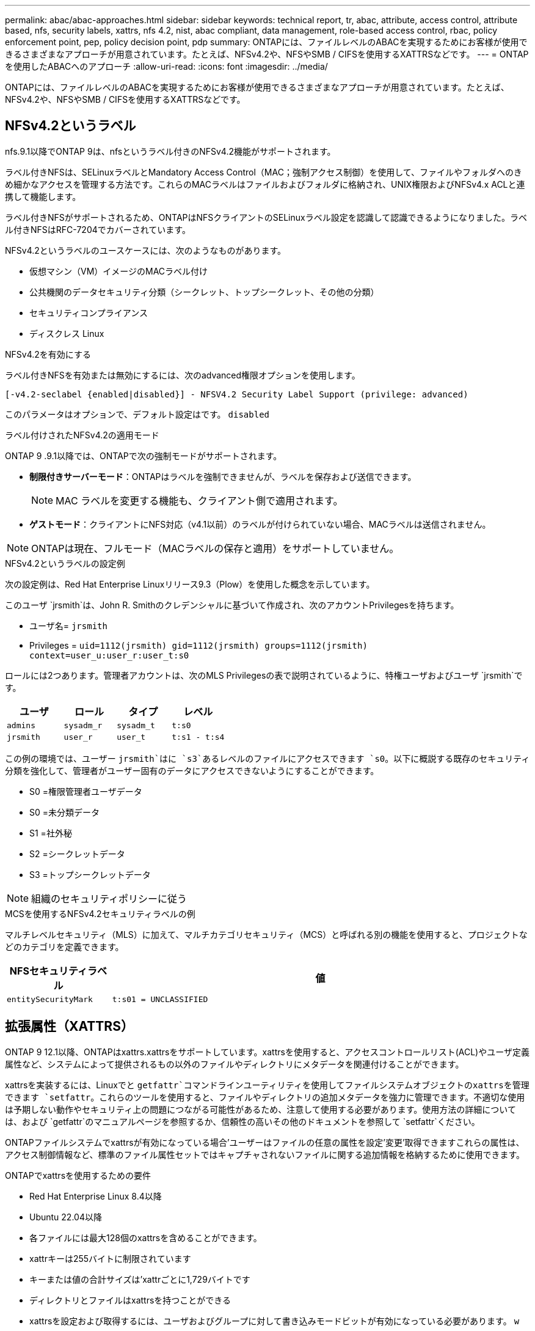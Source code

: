 ---
permalink: abac/abac-approaches.html 
sidebar: sidebar 
keywords: technical report, tr, abac, attribute, access control, attribute based, nfs, security labels, xattrs, nfs 4.2, nist, abac compliant, data management, role-based access control, rbac, policy enforcement point, pep, policy decision point, pdp 
summary: ONTAPには、ファイルレベルのABACを実現するためにお客様が使用できるさまざまなアプローチが用意されています。たとえば、NFSv4.2や、NFSやSMB / CIFSを使用するXATTRSなどです。 
---
= ONTAPを使用したABACへのアプローチ
:allow-uri-read: 
:icons: font
:imagesdir: ../media/


[role="lead"]
ONTAPには、ファイルレベルのABACを実現するためにお客様が使用できるさまざまなアプローチが用意されています。たとえば、NFSv4.2や、NFSやSMB / CIFSを使用するXATTRSなどです。



== NFSv4.2というラベル

nfs.9.1以降でONTAP 9は、nfsというラベル付きのNFSv4.2機能がサポートされます。

ラベル付きNFSは、SELinuxラベルとMandatory Access Control（MAC；強制アクセス制御）を使用して、ファイルやフォルダへのきめ細かなアクセスを管理する方法です。これらのMACラベルはファイルおよびフォルダに格納され、UNIX権限およびNFSv4.x ACLと連携して機能します。

ラベル付きNFSがサポートされるため、ONTAPはNFSクライアントのSELinuxラベル設定を認識して認識できるようになりました。ラベル付きNFSはRFC-7204でカバーされています。

NFSv4.2というラベルのユースケースには、次のようなものがあります。

* 仮想マシン（VM）イメージのMACラベル付け
* 公共機関のデータセキュリティ分類（シークレット、トップシークレット、その他の分類）
* セキュリティコンプライアンス
* ディスクレス Linux


.NFSv4.2を有効にする
ラベル付きNFSを有効または無効にするには、次のadvanced権限オプションを使用します。

[source, cli]
----
[-v4.2-seclabel {enabled|disabled}] - NFSV4.2 Security Label Support (privilege: advanced)
----
このパラメータはオプションで、デフォルト設定はです。 `disabled`

.ラベル付けされたNFSv4.2の適用モード
ONTAP 9 .9.1以降では、ONTAPで次の強制モードがサポートされます。

* *制限付きサーバーモード*：ONTAPはラベルを強制できませんが、ラベルを保存および送信できます。
+

NOTE: MAC ラベルを変更する機能も、クライアント側で適用されます。

* *ゲストモード*：クライアントにNFS対応（v4.1以前）のラベルが付けられていない場合、MACラベルは送信されません。



NOTE: ONTAPは現在、フルモード（MACラベルの保存と適用）をサポートしていません。

.NFSv4.2というラベルの設定例
次の設定例は、Red Hat Enterprise Linuxリリース9.3（Plow）を使用した概念を示しています。

このユーザ `jrsmith`は、John R. Smithのクレデンシャルに基づいて作成され、次のアカウントPrivilegesを持ちます。

* ユーザ名= `jrsmith`
* Privileges = `uid=1112(jrsmith) gid=1112(jrsmith) groups=1112(jrsmith) context=user_u:user_r:user_t:s0`


ロールには2つあります。管理者アカウントは、次のMLS Privilegesの表で説明されているように、特権ユーザおよびユーザ `jrsmith`です。

[cols="26%a,24%a,25%a,25%a"]
|===
| ユーザ | ロール | タイプ | レベル 


 a| 
`admins`
 a| 
`sysadm_r`
 a| 
`sysadm_t`
 a| 
`t:s0`



 a| 
`jrsmith`
 a| 
`user_r`
 a| 
`user_t`
 a| 
`t:s1 - t:s4`

|===
この例の環境では、ユーザー `jrsmith`はに `s3`あるレベルのファイルにアクセスできます `s0`。以下に概説する既存のセキュリティ分類を強化して、管理者がユーザー固有のデータにアクセスできないようにすることができます。

* S0 =権限管理者ユーザデータ
* S0 =未分類データ
* S1 =社外秘
* S2 =シークレットデータ
* S3 =トップシークレットデータ



NOTE: 組織のセキュリティポリシーに従う

.MCSを使用するNFSv4.2セキュリティラベルの例
マルチレベルセキュリティ（MLS）に加えて、マルチカテゴリセキュリティ（MCS）と呼ばれる別の機能を使用すると、プロジェクトなどのカテゴリを定義できます。

[cols="2a,8a"]
|===
| NFSセキュリティラベル | 値 


 a| 
`entitySecurityMark`
 a| 
`t:s01 = UNCLASSIFIED`

|===


== 拡張属性（XATTRS）

ONTAP 9 12.1以降、ONTAPはxattrs.xattrsをサポートしています。xattrsを使用すると、アクセスコントロールリスト(ACL)やユーザ定義属性など、システムによって提供されるもの以外のファイルやディレクトリにメタデータを関連付けることができます。

xattrsを実装するには、Linuxでと `getfattr`コマンドラインユーティリティを使用してファイルシステムオブジェクトのxattrsを管理できます `setfattr`。これらのツールを使用すると、ファイルやディレクトリの追加メタデータを強力に管理できます。不適切な使用は予期しない動作やセキュリティ上の問題につながる可能性があるため、注意して使用する必要があります。使用方法の詳細については、および `getfattr`のマニュアルページを参照するか、信頼性の高いその他のドキュメントを参照して `setfattr`ください。

ONTAPファイルシステムでxattrsが有効になっている場合'ユーザーはファイルの任意の属性を設定'変更'取得できますこれらの属性は、アクセス制御情報など、標準のファイル属性セットではキャプチャされないファイルに関する追加情報を格納するために使用できます。

.ONTAPでxattrsを使用するための要件
* Red Hat Enterprise Linux 8.4以降
* Ubuntu 22.04以降
* 各ファイルには最大128個のxattrsを含めることができます。
* xattrキーは255バイトに制限されています
* キーまたは値の合計サイズは'xattrごとに1,729バイトです
* ディレクトリとファイルはxattrsを持つことができる
* xattrsを設定および取得するには、ユーザおよびグループに対して書き込みモードビットが有効になっている必要があります。 `w`


.xattrsのユースケース
xattrsはユーザネームスペース内で使用され、ONTAP自体に本質的な意味を持たない。代わりに、それらの実用的なアプリケーションは、ファイルシステムとやり取りするクライアント側のアプリケーションによって排他的に決定され、管理されます。

xattrの使用例：

* ファイルの作成を担当するアプリケーションの名前を記録します。
* ファイルの取得元の電子メールメッセージへの参照を維持する。
* ファイルオブジェクトを整理するための分類フレームワークの確立。
* ファイルに元のダウンロード元のURLをラベル付けする。


.xattrsの管理用コマンド
* `setfattr`:ファイルまたはディレクトリの拡張属性を設定します
+
`setfattr -n <attribute_name> -v <attribute_value> <file or directory name>`

+
コマンド例：

+
`setfattr -n user.comment -v test example.txt`

* `getfattr`:特定の拡張属性の値を取得するか'ファイルまたはディレクトリのすべての拡張属性を一覧表示します
+
特定の属性：
`getfattr -n <attribute_name> <file or directory name>`

+
すべての属性：
`getfattr <file or directory name>`

+
コマンド例：

+
`getfattr -n user.comment example.txt`



[cols="2a,8a"]
|===
| xattr | 値 


 a| 
`user.digitalIdentifier`
 a| 
`CN=John Smith jrsmith, OU=Finance, OU=U.S.ACME, O=US, C=US`



 a| 
`user.countryOfAffiliations`
 a| 
`USA`

|===


== 拡張属性に対するACEによるユーザ権限

Access Control Entry（ACE；アクセス制御エントリ）は、アクセス制御リスト（ACL）内のコンポーネントで、ファイルやディレクトリなど、特定のリソースに対して個 々 のユーザまたはユーザグループに付与されるアクセス権または権限を定義します。各ACEは、許可または拒否されるアクセスのタイプを指定し、特定のセキュリティプリンシパル（ユーザまたはグループのID）に関連付けます。

|===
| ファイルタイプ | xattrの取得 | xattrsの設定 


| ファイル | R | A、w、T 


| ディレクトリ | R | T 
|===
xattrsに必要な権限の説明：

*retrieve xattr*:ユーザーがファイルまたはディレクトリの拡張属性を読み取るために必要な権限。「R」は、読み取り権限が必要であることを示します。*Set xattrs*:拡張属性を変更または設定するために必要な権限。"A"、"w"、"T"は、append、write、xattrsに関連する特定のパーミッションなど、パーミッションの異なる例を表しています。*ファイル*:拡張属性を設定するには、追加、書き込み、およびxattrsに関連する特別な権限が必要です。*ディレクトリ*:拡張属性を設定するには、特定の権限"T"が必要です。



== xattrsのSMB / CIFSプロトコルのサポート

ONTAPのSMB/CIFSプロトコルのサポートは'Windows環境のファイルメタデータに不可欠なxattrsの包括的な処理にまで拡張されています拡張属性を使用すると、ユーザーとアプリケーションは、作成者の詳細、カスタムセキュリティ記述子、アプリケーション固有のデータなど、標準のファイル属性セット以外の追加情報を保存できます。ONTAPのSMB/CIFS実装により、これらのxattrsが完全にサポートされ、機能とポリシーの適用にこのメタデータに依存するWindowsのサービスやアプリケーションとのシームレスな統合が可能になります。

ONTAPで管理されているSMB/CIFS共有を介してファイルにアクセスまたは転送されると、xattrsの整合性が維持され、すべてのメタデータが保持され、整合性が維持されます。これは、セキュリティ設定を維持したり、構成や操作をxattrsに依存するアプリケーションで特に重要です。ONTAPのSMB/CIFSコンテキスト内でのxattrsの堅牢な処理により、異なるプラットフォームや環境間でのファイル共有の信頼性と安全性が確保されます。これにより、ユーザーはシームレスなエクスペリエンスを提供し、管理者はデータガバナンスポリシーを確実に維持できます。コラボレーション、データアーカイブ、コンプライアンスのいずれにおいても、SMB/CIFS共有内のxattrsに対するONTAPの関心は、マルチプラットフォーム環境における優れたデータ管理と相互運用性への取り組みを表しています。



== ABACのポリシー施行ポイント（PEP）およびポリシー決定ポイント（PDP）

Attribute-Based Access Control（ABAC;属性ベースアクセス制御）システムでは、Policy Enforcement Point（PEP;ポリシー適用ポイント）とPolicy Decision Point（PDP;ポリシー決定ポイント）が重要な役割を果たします。PEPはアクセス制御ポリシーの適用を担当し、PDPはポリシーに基づいてアクセスを許可するか拒否するかを決定します。

提供されるPythonコードスニペットのコンテキストでは、スクリプト自体がPEPとして機能します。ファイルを開いて内容を読み取ることでアクセスを許可するか、を発行してアクセスを拒否することで、アクセス制御の決定を強制します `PermissionError`。

一方、PDPは基盤となるSELinuxシステムの一部となる。スクリプトが特定のSELinuxコンテキストでファイルを開こうとすると、SELinuxシステムはポリシーをチェックして、アクセスを許可するか拒否するかを決定します。この決定はスクリプトによって実行されます。

以下は、ABAC環境でこのコードがどのように機能するかについて、手順を追って説明した例です。

. スクリプトは、関数を使用してSELinuxコンテキストをコンテキスト `selinux.setcon()`に設定し `jrsmith`ます。これは、ファイルにアクセスしようとする場合と同じ `jrsmith`です。
. スクリプトはファイルを開こうとします。ここでPEPが登場します。
. SELinuxシステムは、ポリシーをチェックして、（具体的には、SELinuxコンテキストを持つユーザ `jrsmith`）がファイルへのアクセスを許可されているかどうかを確認し `jrsmith`ます。これがPDPの役割です。
. がファイルへのアクセスを許可されている場合、 `jrsmith`SELinuxシステムはスクリプトがファイルを開くことを許可し、スクリプトはファイルの内容を読み取り、印刷します。
. がファイルへのアクセスを許可されていない場合、 `jrsmith`SELinuxシステムはスクリプトがファイルを開くことを禁止し、スクリプトはを生成します `PermissionError`。
. このスクリプトは、一時的なコンテキストの変更が他の処理に影響しないように、元のSELinuxコンテキストをリストアします。


Pythonを使用すると、コンテキストを取得するためのコードを以下に示します。変数ファイルのパスはチェックするドキュメントです。

[listing]
----
#Get the current context

context = selinux.getfilecon(file_path)[1]
----


== ONTAPクローニングとSnapMirror

ONTAPのクローニングおよびSnapMirrorテクノロジは、効率的で信頼性の高いデータレプリケーションおよびクローニング機能を提供するように設計されています。ファイルに関連する追加のメタデータ（セキュリティラベル、アクセス制御情報、ユーザ定義データなど）を格納するため、拡張属性（xattrs）を含むファイルデータのすべての要素がfile.xattrsとともに保持および転送されます。xattrsは、ファイルのコンテキストと整合性の維持に不可欠です。

ONTAPのFlexCloneテクノロジを使用してボリュームをクローニングすると、ボリュームの完全な書き込み可能なレプリカが作成されます。このクローニングプロセスは瞬時に実行されるスペース効率に優れており、すべてのファイルデータとメタデータが含まれているため、xattrsを完全にレプリケートできます。同様に、SnapMirrorでは、データが完全に忠実にセカンダリシステムにミラーリングされます。これにはxattrsも含まれます。xattrsは、このメタデータに依存するアプリケーションが正しく機能するために非常に重要です。

NetApp ONTAPでは、クローニング処理とレプリケーション処理の両方にxattrsを含めることで、プライマリストレージシステムとセカンダリストレージシステム全体で、すべての特性を含む完全なデータセットを使用して一貫性を確保します。この包括的なデータ管理アプローチは、一貫したデータ保護、迅速なリカバリ、コンプライアンスと規制基準への準拠を必要とする組織にとって不可欠です。また、オンプレミスでもクラウドでも、さまざまな環境にわたってデータの管理が簡易化されるため、ユーザはプロセス中もデータが完全で変更されていないという安心感を得ることができます。


NOTE: NFSv4.2セキュリティラベルには、に定義されている注意事項があります<<NFSv4.2というラベル>>。



== データアクセスの制御例

次に、John R SmithのPKI証明書に格納されているデータのエントリ例を示します。これは、NetAppのアプローチをファイルに適用し、きめ細かなアクセス制御を提供する方法を示しています。


NOTE: これらの例は説明を目的としたものであり、NFSv4.2セキュリティラベルおよびxattrsとはどのメタデータであるかを定義するのは政府の責任です。わかりやすいように更新とラベルの保持の詳細は省略しています。

[cols="2a,8a"]
|===
| キー | 値 


 a| 
entitySecurityMark
 a| 
T：S01 =未分類



 a| 
情報
 a| 
[listing]
----
{
  "commonName": {
    "value": "Smith John R jrsmith"
  },
  "emailAddresses": [
    {
      "value": "jrsmith@dod.mil"
    }
  ],
  "employeeId": {
    "value": "00000387835"
  },
  "firstName": {
    "value": "John"
  },
  "lastName": {
    "value": "Smith"
  },
  "telephoneNumber": {
    "value": "938/260-9537"
  },
  "uid": {
    "value": "jrsmith"
  }
}
----


 a| 
仕様
 a| 
"DoD"



 a| 
UUID
 a| 
b4111349-7875-4115-AD30-0928565f2e15



 a| 
管理組織
 a| 
[listing]
----
{
   "value": "DoD"
}
----


 a| 
ブリーフィング
 a| 
[listing]
----
[
  {
    "value": "ABC1000"
  },
  {
    "value": "DEF1001"
  },
  {
    "value": "EFG2000"
  }
]
----


 a| 
市民権ステータス
 a| 
[listing]
----
{
  "value": "US"
}
----


 a| 
クリアランス
 a| 
[listing]
----
[
  {
    "value": "TS"
  },
  {
    "value": "S"
  },
  {
    "value": "C"
  },
  {
    "value": "U"
  }
]
----


 a| 
加盟国
 a| 
[listing]
----
[
  {
    "value": "USA"
  }
]
----


 a| 
デジタル識別子
 a| 
[listing]
----
{
  "classification": "UNCLASSIFIED",
  "value": "cn=smith john r jrsmith, ou=dod, o=u.s. government, c=us"
}
----


 a| 
転送先
 a| 
[listing]
----
{
   "value": "DoD"
}
----


 a| 
DutyOrganization
 a| 
[listing]
----
{
   "value": "DoD"
}
----


 a| 
エンティティタイプ
 a| 
[listing]
----
{
   "value": "GOV"
}
----


 a| 
FineAccessControls
 a| 
[listing]
----
[
   {
      "value": "SI"
   },
   {
      "value": "TK"
   },
   {
      "value": "NSYS"
   }
]
----
|===
これらのPKIエンタイトルメントには、データ型やアトリビューションによるアクセスなど、John R. Smithのアクセスの詳細が表示されます。

John R. Smithが_"sample_analysis.doc"_というドキュメントを作成して保存した場合、関連するポリシーガイダンスの発行に従って、ユーザーは次の図に示すように、ドキュメントの分類に基づいて適切なバナーと部分マーキング、代理店および原産地オフィス、および適切な分類権限ブロックを追加します。この豊富なメタデータは、自然言語処理（NLP）によってスキャンされ、マーキングから意味を与えるためのルールが適用された後で初めて理解できます。NetApp BlueXP  Classificationなどのツールはこれを行うことができますが、ドキュメント内を参照する権限が必要なため、アクセス制御の決定にはあまり効率的ではありません。

.未分類のCAPCOドキュメント部分マーキング
image:abac-unclassified.png["未分類のCAPCOドキュメント部分マーキングの例"]

IC-TDFメタデータがファイルとは別に格納されているシナリオでは、NetAppは詳細なアクセス制御レイヤを追加することを推奨しています。これには、アクセス制御情報がディレクトリレベルおよび各ファイルに関連付けられて格納されることが含まれます。例として、次のタグがファイルにリンクされているとします。

* NFSv4.2セキュリティラベル：セキュリティの決定に使用されます。
* xattrs：ファイルおよび組織のプログラム要件に関連する補足情報を提供します。


次のキーと値のペアは、xattrsとして保存できるメタデータの例であり、ファイルの作成者と関連するセキュリティ分類に関する詳細情報を提供します。クライアントアプリケーションでこのメタデータを使用すると、十分な情報に基づいてアクセスに関する意思決定を行い、組織の標準や要件に従ってファイルを整理できます。

[cols="2a,8a"]
|===
| キー | 値 


 a| 
`user.uuid`
 a| 
`"761d2e3c-e778-4ee4-997b-3bb9a6a1d3fa"`



 a| 
`user.entitySecurityMark`
 a| 
`"UNCLASSIFIED"`



 a| 
`user.specification`
 a| 
`"INFO"`



 a| 
`user.Info`
 a| 
[listing]
----
{
  "commonName": {
    "value": "Smith John R jrsmith"
  },
  "currentOrganization": {
    "value": "TUV33"
  },
  "displayName": {
    "value": "John Smith"
  },
  "emailAddresses": [
    "jrsmith@example.org"
  ],
  "employeeId": {
    "value": "00000405732"
  },
  "firstName": {
    "value": "John"
  },
  "lastName": {
    "value": "Smith"
  },
  "managers": [
    {
      "value": ""
    }
  ],
  "organizations": [
    {
      "value": "TUV33"
    },
    {
      "value": "WXY44"
    }
  ],
  "personalTitle": {
    "value": ""
  },
  "secureTelephoneNumber": {
    "value": "506-7718"
  },
  "telephoneNumber": {
    "value": "264/160-7187"
  },
  "title": {
    "value": "Software Engineer"
  },
  "uid": {
    "value": "jrsmith"
  }
}
----


 a| 
`user.geo_point`
 a| 
`[-78.7941, 35.7956]`

|===


== ラベルに対する変更の監査

xattrsまたはNFSセキュリティラベルに対する変更の監査は、ファイルシステムの管理とセキュリティの重要な側面です。標準のファイルシステム監査ツールを使用すると、拡張属性やセキュリティラベルの変更など、ファイルシステムに対するすべての変更を監視およびロギングできます。

Linux環境では、 `auditd`ファイルシステムイベントの監査を確立するために一般にデーモンが使用されます。管理者は、xattrの変更（、 `lsetxattr`など）に関連する特定のシステムコールを監視し、 `fsetxattr`属性と、 `lremovexattr` `fremovexattr`の設定、および `removexattr`属性の削除を監視するルールを設定でき `setxattr`ます。

ONTAP FPolicyは、ファイル操作をリアルタイムで監視および制御するための堅牢なフレームワークを提供することで、これらの機能を拡張します。FPolicyは、さまざまな属性xattrイベントをサポートするように設定できます。これにより、ファイル操作をきめ細かく制御したり、包括的なデータ管理ポリシーを適用したりできます。

xattrsを使用するユーザ（特にNFSv3およびNFSv4環境）では、ファイル処理とフィルタの特定の組み合わせのみが監視対象としてサポートされます。FPolicyによるNFSv3およびNFSv4のファイルアクセスイベントの監視でサポートされるファイル処理とフィルタの組み合わせを次に示します。

[cols="25%a,75%a"]
|===
| サポートされているファイル操作 | サポートされているフィルタ 


 a| 
`setattr`
 a| 
`offline-bit, setattr_with_owner_change, setattr_with_group_change, setattr_with_mode_change, setattr_with_modify_time_change, setattr_with_access_time_change, setattr_with_size_change, exclude_directory`

|===
.属性設定操作のauditdログスニペットの例：
[listing]
----
type=SYSCALL msg=audit(1713451401.168:106964): arch=c000003e syscall=188
success=yes exit=0 a0=7fac252f0590 a1=7fac251d4750 a2=7fac252e50a0 a3=25
items=1 ppid=247417 pid=247563 auid=1112 uid=1112 gid=1112 euid=1112
suid=1112 fsuid=1112 egid=1112 sgid=1112 fsgid=1112 tty=pts0 ses=141
comm="python3" exe="/usr/bin/python3.9"
subj=unconfined_u:unconfined_r:unconfined_t:s0-s0:c0.c1023
key="*set-xattr*"ARCH=x86_64 SYSCALL=**setxattr** AUID="jrsmith"
UID="jrsmith" GID="jrsmith" EUID="jrsmith" SUID="jrsmith"
FSUID="jrsmith" EGID="jrsmith" SGID="jrsmith" FSGID="jrsmith"
----
xattrsを使用するユーザに対してONTAP FPolicyを有効にすると、ファイルシステムの整合性とセキュリティを維持するために不可欠な可視性と制御のレイヤが提供されます。FPolicyの高度な監視機能を活用することで、組織はxattrsに対するすべての変更を追跡、監査し、セキュリティおよびコンプライアンス基準に準拠させることができます。ファイルシステム管理に対するこのプロアクティブなアプローチが、データガバナンスと保護戦略を強化したいと考えている組織にとって、ONTAP FPolicyを有効にすることが強く推奨される理由です。



== ABAC IDおよびアクセス制御ソフトウェアとの統合

属性ベースアクセス制御(ABAC)の機能を最大限に活用するために、ONTAPはABAC指向のIDおよびアクセス管理ソフトウェアと統合できます。


NOTE: このコンテンツと並行して、NetAppにはGreyBoxを使用したリファレンス実装があります。このコンテンツの1つの前提は、政府のアイデンティティ、認証、およびアクセスサービスには、少なくともファイルシステムへのアクセスの仲介者として機能するPolicy Enforcement Point（PEP）とPolicy Decision Point（PDP）が含まれていることです。

実際的な設定では、NFSセキュリティラベルとxattrsを組み合わせて使用します。これらは、分類、セキュリティ、アプリケーション、コンテンツなど、さまざまなメタデータを表すために使用されます。これらはすべて、ABACの決定に役立ちます。たとえば、xattrは、PDPが意思決定プロセスに使用するリソース属性を格納するために使用できます。属性は、ファイルの分類レベルを表すように定義できます（「未分類」、「機密」、「シークレット」、「トップシークレット」など）。その後、PDPはこの属性を使用して、ユーザーがクリアランスレベル以下の分類レベルを持つファイルのみにアクセスするように制限するポリシーを適用できます。

.ABACのプロセスフローの例
. ユーザは、PEPへのシステムアクセスにクレデンシャル（PKI、OAuth、SAMLなど）を提示し、PDPから結果を取得します。
+
PEPの役割は、ユーザのアクセス要求を代行受信してPDPに転送することです。

. PDPは、確立されたABACポリシーに照らしてこの要求を評価します。
+
これらのポリシーでは、ユーザー、問題のリソース、および周囲の環境に関連するさまざまな属性が考慮されます。これらのポリシーに基づいて、PDPはアクセスを許可するか拒否するかを決定し、その決定をPEPに伝えます。

+
PDPはPEPにポリシーを提供して実施します。PEPはこの決定を実行し、PDPの決定に従ってユーザーのアクセス要求を許可または拒否します。

. 要求が成功すると、ユーザはONTAPに格納されているファイル（AFF、AFF -Cなど）を要求します。
. 要求が成功すると、PEPはドキュメントから詳細なアクセス制御タグを取得します。
. PEPは、そのユーザの証明書に基づいてユーザのポリシーを要求します。
. ユーザがファイルにアクセスできる場合、PEPはポリシーとタグに基づいて決定を行い、ユーザがファイルを取得できるようにします。



NOTE: 実際のアクセスは、プロキシされていないトークンを使用して行われる場合があります。

image:abac-access-architecture.png["ABACアクセスアーキテクチャ"]

.関連情報
* link:https://www.netapp.com/media/10720-tr-4067.pdf["NetApp ONTAPのNFS：ベストプラクティスおよび実装ガイド"^]
* コメント要求（RFC）
+
** RFC 2203：RPCSEC_GSS Protocol Specification
** RFC 3530：Network File System (NFS) Version 4 Protocol



